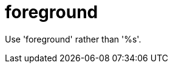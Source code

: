 :navtitle: foreground
:keywords: reference, rule, foreground

= foreground

Use 'foreground' rather than '%s'.



